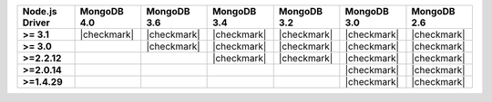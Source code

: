 .. list-table::
   :header-rows: 1
   :stub-columns: 1
   :class: compatibility-large

   * - Node.js Driver
     - MongoDB 4.0
     - MongoDB 3.6
     - MongoDB 3.4
     - MongoDB 3.2
     - MongoDB 3.0
     - MongoDB 2.6

   * - >= 3.1
     - |checkmark|
     - |checkmark|
     - |checkmark|
     - |checkmark|
     - |checkmark|
     - |checkmark|

   * - >= 3.0
     -
     - |checkmark|
     - |checkmark|
     - |checkmark|
     - |checkmark|
     - |checkmark|

   * - >=2.2.12
     -
     -
     - |checkmark|
     - |checkmark|
     - |checkmark|
     - |checkmark|

   * - >=2.0.14
     -
     -
     -
     -
     - |checkmark|
     - |checkmark|

   * - >=1.4.29
     -
     -
     -
     -
     - |checkmark|
     - |checkmark|
